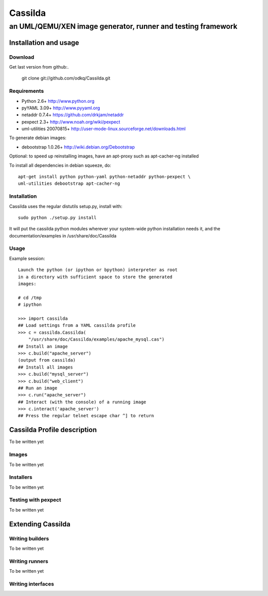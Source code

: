 ========
Cassilda
========
-------------------------------------------------------------
an UML/QEMU/XEN image generator, runner and testing framework
-------------------------------------------------------------

Installation and usage
----------------------
Download
~~~~~~~~
Get last version from github:.

  git clone git://github.com/odkq/Cassilda.git

Requirements
~~~~~~~~~~~~
* Python 2.6+             http://www.python.org
* pyYAML 3.09+            http://www.pyyaml.org
* netaddr 0.7.4+          https://github.com/drkjam/netaddr
* pexpect 2.3+            http://www.noah.org/wiki/pexpect

* uml-utilities 20070815+ http://user-mode-linux.sourceforge.net/downloads.html

To generate debian images:

* debootstrap 1.0.26+     http://wiki.debian.org/Debootstrap

Optional: to speed up reinstalling images, have an apt-proxy such
as apt-cacher-ng installed

To install all dependencies in debian squeeze, do::

  apt-get install python python-yaml python-netaddr python-pexpect \
  uml-utilities debootstrap apt-cacher-ng

Installation
~~~~~~~~~~~~

Cassilda uses the regular distutils setup.py, install with::

  sudo python ./setup.py install

It will put the cassilda python modules wherever your system-wide
python installation needs it, and the documentation/examples in
/usr/share/doc/Cassilda

Usage
~~~~~

Example session::

    Launch the python (or ipython or bpython) interpreter as root
    in a directory with sufficient space to store the generated
    images:

    # cd /tmp    
    # ipython

    >>> import cassilda
    ## Load settings from a YAML cassilda profile
    >>> c = cassilda.Cassilda(
	"/usr/share/doc/Cassilda/examples/apache_mysql.cas")
    ## Install an image
    >>> c.build("apache_server")
    (output from cassilda)
    ## Install all images
    >>> c.build("mysql_server")
    >>> c.build("web_client")
    ## Run an image
    >>> c.run("apache_server")
    ## Interact (with the console) of a running image
    >>> c.interact('apache_server')
    ## Press the regular telnet escape char ^] to return

Cassilda Profile description
----------------------------
To be written yet

Images
~~~~~~
To be written yet

Installers
~~~~~~~~~~
To be written yet

Testing with pexpect
~~~~~~~~~~~~~~~~~~~~
To be written yet

Extending Cassilda
------------------
Writing builders
~~~~~~~~~~~~~~~~
To be written yet

Writing runners
~~~~~~~~~~~~~~~
To be written yet

Writing interfaces
~~~~~~~~~~~~~~~~~~

